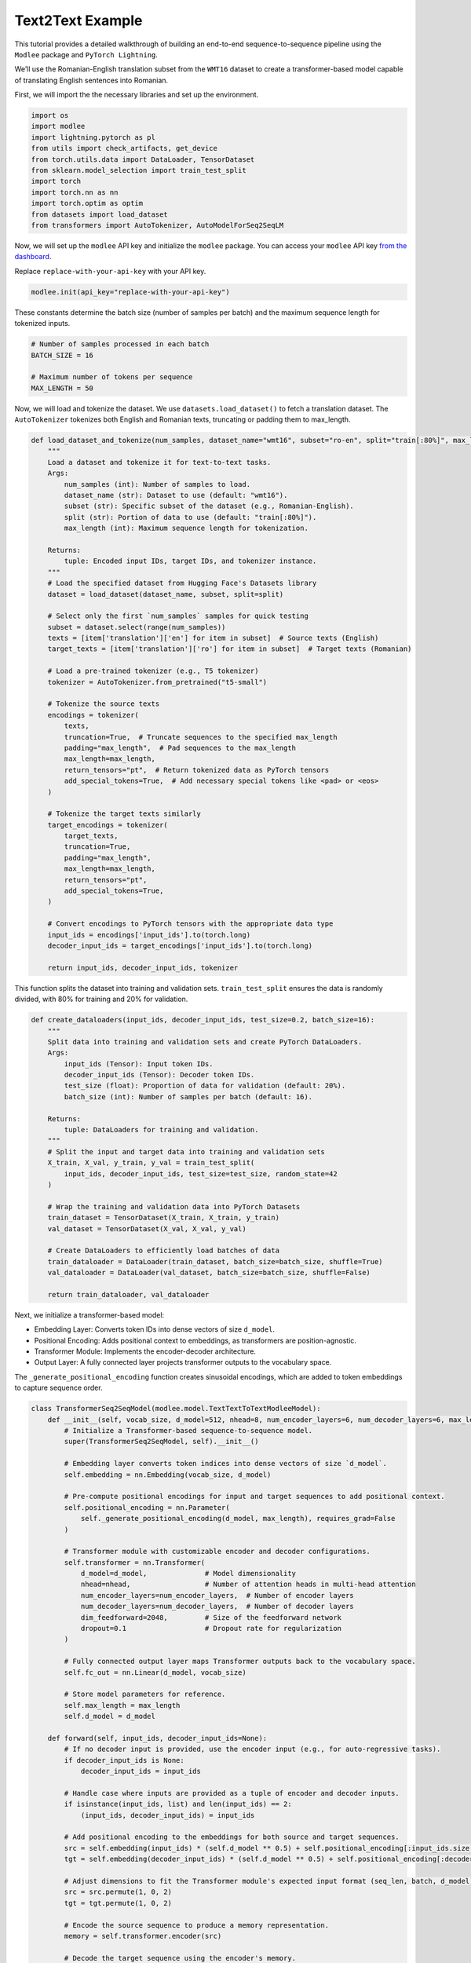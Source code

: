 Text2Text Example
=================

This tutorial provides a detailed walkthrough of building an end-to-end
sequence-to-sequence pipeline using the ``Modlee`` package and
``PyTorch Lightning``.

We’ll use the Romanian-English translation subset from the ``WMT16``
dataset to create a transformer-based model capable of translating
English sentences into Romanian.

|Open in Kaggle|

First, we will import the the necessary libraries and set up the
environment.

.. code:: python

   import os
   import modlee
   import lightning.pytorch as pl
   from utils import check_artifacts, get_device
   from torch.utils.data import DataLoader, TensorDataset
   from sklearn.model_selection import train_test_split
   import torch
   import torch.nn as nn
   import torch.optim as optim
   from datasets import load_dataset
   from transformers import AutoTokenizer, AutoModelForSeq2SeqLM

Now, we will set up the ``modlee`` API key and initialize the ``modlee``
package. You can access your ``modlee`` API key `from the
dashboard <https://www.dashboard.modlee.ai/>`__.

Replace ``replace-with-your-api-key`` with your API key.

.. code:: python

   modlee.init(api_key="replace-with-your-api-key")

These constants determine the batch size (number of samples per batch)
and the maximum sequence length for tokenized inputs.

.. code:: python

   # Number of samples processed in each batch
   BATCH_SIZE = 16

   # Maximum number of tokens per sequence
   MAX_LENGTH = 50

Now, we will load and tokenize the dataset. We use
``datasets.load_dataset()`` to fetch a translation dataset. The
``AutoTokenizer`` tokenizes both English and Romanian texts, truncating
or padding them to max_length.

.. code:: python

   def load_dataset_and_tokenize(num_samples, dataset_name="wmt16", subset="ro-en", split="train[:80%]", max_length=50):
       """
       Load a dataset and tokenize it for text-to-text tasks.
       Args:
           num_samples (int): Number of samples to load.
           dataset_name (str): Dataset to use (default: "wmt16").
           subset (str): Specific subset of the dataset (e.g., Romanian-English).
           split (str): Portion of data to use (default: "train[:80%]").
           max_length (int): Maximum sequence length for tokenization.

       Returns:
           tuple: Encoded input IDs, target IDs, and tokenizer instance.
       """
       # Load the specified dataset from Hugging Face's Datasets library
       dataset = load_dataset(dataset_name, subset, split=split)

       # Select only the first `num_samples` samples for quick testing
       subset = dataset.select(range(num_samples))
       texts = [item['translation']['en'] for item in subset]  # Source texts (English)
       target_texts = [item['translation']['ro'] for item in subset]  # Target texts (Romanian)

       # Load a pre-trained tokenizer (e.g., T5 tokenizer)
       tokenizer = AutoTokenizer.from_pretrained("t5-small")

       # Tokenize the source texts
       encodings = tokenizer(
           texts,
           truncation=True,  # Truncate sequences to the specified max_length
           padding="max_length",  # Pad sequences to the max_length
           max_length=max_length,
           return_tensors="pt",  # Return tokenized data as PyTorch tensors
           add_special_tokens=True,  # Add necessary special tokens like <pad> or <eos>
       )

       # Tokenize the target texts similarly
       target_encodings = tokenizer(
           target_texts,
           truncation=True,
           padding="max_length",
           max_length=max_length,
           return_tensors="pt",
           add_special_tokens=True,
       )

       # Convert encodings to PyTorch tensors with the appropriate data type
       input_ids = encodings['input_ids'].to(torch.long)
       decoder_input_ids = target_encodings['input_ids'].to(torch.long)

       return input_ids, decoder_input_ids, tokenizer

This function splits the dataset into training and validation sets.
``train_test_split`` ensures the data is randomly divided, with 80% for
training and 20% for validation.

.. code:: python

   def create_dataloaders(input_ids, decoder_input_ids, test_size=0.2, batch_size=16):
       """
       Split data into training and validation sets and create PyTorch DataLoaders.
       Args:
           input_ids (Tensor): Input token IDs.
           decoder_input_ids (Tensor): Decoder token IDs.
           test_size (float): Proportion of data for validation (default: 20%).
           batch_size (int): Number of samples per batch (default: 16).

       Returns:
           tuple: DataLoaders for training and validation.
       """
       # Split the input and target data into training and validation sets
       X_train, X_val, y_train, y_val = train_test_split(
           input_ids, decoder_input_ids, test_size=test_size, random_state=42
       )

       # Wrap the training and validation data into PyTorch Datasets
       train_dataset = TensorDataset(X_train, X_train, y_train)
       val_dataset = TensorDataset(X_val, X_val, y_val)

       # Create DataLoaders to efficiently load batches of data
       train_dataloader = DataLoader(train_dataset, batch_size=batch_size, shuffle=True)
       val_dataloader = DataLoader(val_dataset, batch_size=batch_size, shuffle=False)

       return train_dataloader, val_dataloader

Next, we initialize a transformer-based model:

-  Embedding Layer: Converts token IDs into dense vectors of size
   ``d_model``.
-  Positional Encoding: Adds positional context to embeddings, as
   transformers are position-agnostic.
-  Transformer Module: Implements the encoder-decoder architecture.
-  Output Layer: A fully connected layer projects transformer outputs to
   the vocabulary space.

The ``_generate_positional_encoding`` function creates sinusoidal
encodings, which are added to token embeddings to capture sequence
order.

.. code:: python

   class TransformerSeq2SeqModel(modlee.model.TextTextToTextModleeModel):
       def __init__(self, vocab_size, d_model=512, nhead=8, num_encoder_layers=6, num_decoder_layers=6, max_length=50):
           # Initialize a Transformer-based sequence-to-sequence model.
           super(TransformerSeq2SeqModel, self).__init__()

           # Embedding layer converts token indices into dense vectors of size `d_model`.
           self.embedding = nn.Embedding(vocab_size, d_model)

           # Pre-compute positional encodings for input and target sequences to add positional context.
           self.positional_encoding = nn.Parameter(
               self._generate_positional_encoding(d_model, max_length), requires_grad=False
           )

           # Transformer module with customizable encoder and decoder configurations.
           self.transformer = nn.Transformer(
               d_model=d_model,              # Model dimensionality
               nhead=nhead,                  # Number of attention heads in multi-head attention
               num_encoder_layers=num_encoder_layers,  # Number of encoder layers
               num_decoder_layers=num_decoder_layers,  # Number of decoder layers
               dim_feedforward=2048,         # Size of the feedforward network
               dropout=0.1                   # Dropout rate for regularization
           )

           # Fully connected output layer maps Transformer outputs back to the vocabulary space.
           self.fc_out = nn.Linear(d_model, vocab_size)

           # Store model parameters for reference.
           self.max_length = max_length
           self.d_model = d_model

       def forward(self, input_ids, decoder_input_ids=None):
           # If no decoder input is provided, use the encoder input (e.g., for auto-regressive tasks).
           if decoder_input_ids is None:
               decoder_input_ids = input_ids

           # Handle case where inputs are provided as a tuple of encoder and decoder inputs.
           if isinstance(input_ids, list) and len(input_ids) == 2:
               (input_ids, decoder_input_ids) = input_ids

           # Add positional encoding to the embeddings for both source and target sequences.
           src = self.embedding(input_ids) * (self.d_model ** 0.5) + self.positional_encoding[:input_ids.size(1), :]
           tgt = self.embedding(decoder_input_ids) * (self.d_model ** 0.5) + self.positional_encoding[:decoder_input_ids.size(1), :]

           # Adjust dimensions to fit the Transformer module's expected input format (seq_len, batch, d_model).
           src = src.permute(1, 0, 2)
           tgt = tgt.permute(1, 0, 2)

           # Encode the source sequence to produce a memory representation.
           memory = self.transformer.encoder(src)

           # Decode the target sequence using the encoder's memory.
           output = self.transformer.decoder(tgt, memory)

           # Project the Transformer output to the vocabulary space and adjust dimensions back to (batch, seq_len, vocab_size).
           logits = self.fc_out(output.permute(1, 0, 2))
           return logits

       def training_step(self, batch, batch_idx):
           # Unpack the batch data into encoder inputs, decoder inputs, and labels.
           input_ids, decoder_input_ids, labels = batch

           # Forward pass through the model to generate logits.
           logits = self(input_ids, decoder_input_ids)

           # Compute cross-entropy loss between predictions and true labels.
           loss = nn.CrossEntropyLoss()(logits.view(-1, logits.size(-1)), labels.view(-1))
           return loss

       def validation_step(self, batch, batch_idx):
           # Similar to the training step but used for validation.
           input_ids, decoder_input_ids, labels = batch
           logits = self(input_ids, decoder_input_ids)
           loss = nn.CrossEntropyLoss()(logits.view(-1, logits.size(-1)), labels.view(-1))
           return loss

       def configure_optimizers(self):
           # Use the Adam optimizer with a learning rate of 5e-5 for training.
           return torch.optim.Adam(self.parameters(), lr=5e-5)

       @staticmethod
       def _generate_positional_encoding(d_model, max_length):
           # Generate sinusoidal positional encodings based on sequence position and model dimensionality.
           pos = torch.arange(0, max_length).unsqueeze(1)
           i = torch.arange(0, d_model, 2)
           angle_rates = 1 / torch.pow(10000, (i.float() / d_model))

           # Initialize positional encodings and calculate sine and cosine functions for even and odd indices.
           pos_enc = torch.zeros(max_length, d_model)
           pos_enc[:, 0::2] = torch.sin(pos * angle_rates)
           pos_enc[:, 1::2] = torch.cos(pos * angle_rates)

           return pos_enc

We instantiate the model and use ``PyTorch Lightning’s Trainer`` class
to handle training. The Trainer manages training loops, validation, and
logging.

.. code:: python

   # Load data and tokenize it
   input_ids, decoder_input_ids, tokenizer = load_dataset_and_tokenize(num_samples=100)

   # Create data loaders for training and validation
   train_dataloader, val_dataloader = create_dataloaders(input_ids, decoder_input_ids)

   # Initialize the transformer model with the tokenizer's vocabulary size
   model = TransformerSeq2SeqModel(vocab_size=tokenizer.vocab_size)

   # Use PyTorch Lightning's Trainer to handle training and validation
   with modlee.start_run() as run:
       trainer = pl.Trainer(max_epochs=1) # Train for one epoch
       trainer.fit(
           model=modlee_model,
           train_dataloaders=train_dataloader,
           val_dataloaders=test_dataloader
       )

After training, we inspect the artifacts saved by Modlee, including the
model graph and various statistics. With Modlee, your training assets
are automatically saved, preserving valuable insights for future
reference and collaboration.

.. code:: python

   last_run_path = modlee.last_run_path()
   print(f"Run path: {last_run_path}")
   artifacts_path = os.path.join(last_run_path, 'artifacts')
   artifacts = sorted(os.listdir(artifacts_path))
   print(f"Saved artifacts: {artifacts}")

.. |Open in Kaggle| image:: https://kaggle.com/static/images/open-in-kaggle.svg
   :target: https://www.kaggle.com/code/modlee/text2text
